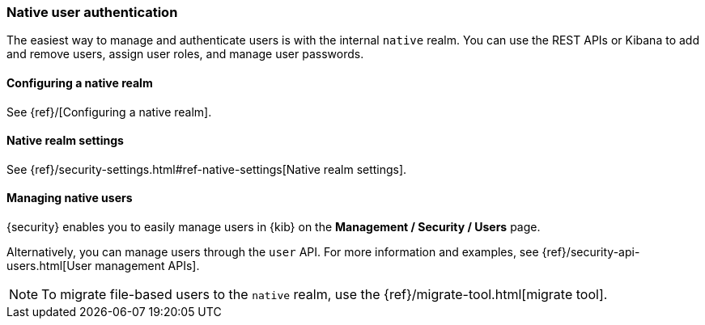 [role="xpack"]
[[native-realm]]
=== Native user authentication

The easiest way to manage and authenticate users is with the internal `native`
realm. You can use the REST APIs or Kibana to add and remove users, assign user roles, and
manage user passwords.

[[native-realm-configuration]]
[float]
==== Configuring a native realm

See {ref}/[Configuring a native realm]. 

[[native-settings]]
==== Native realm settings

See {ref}/security-settings.html#ref-native-settings[Native realm settings]. 

[[managing-native-users]]
==== Managing native users

{security} enables you to easily manage users in {kib} on the 
*Management / Security / Users* page. 

Alternatively, you can manage users through the `user` API. For more 
information and examples, see {ref}/security-api-users.html[User management APIs].

[[migrating-from-file]]
NOTE: To migrate file-based users to the `native` realm, use the
{ref}/migrate-tool.html[migrate tool].
